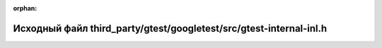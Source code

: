 .. meta::2558513911a0cd74ce19ac69348918c3d84a0d8a7e77f08b3145a3630df46e2d91c0ce909848146f8b336afcfc7de6b5e2913e3f964fc2080bd48c6c8efc0346

:orphan:

.. title:: Globalizer: Исходный файл third_party/gtest/googletest/src/gtest-internal-inl.h

Исходный файл third\_party/gtest/googletest/src/gtest-internal-inl.h
====================================================================

.. container:: doxygen-content

   
   .. raw:: html
     :file: gtest_2googletest_2src_2gtest-internal-inl_8h_source.html
